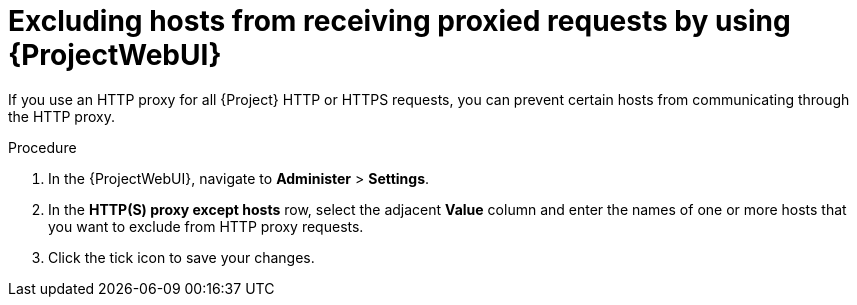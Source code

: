 :_mod-docs-content-type: PROCEDURE

[id="excluding-hosts-from-receiving-proxied-requests-by-using-web-ui"]
= Excluding hosts from receiving proxied requests by using {ProjectWebUI}

If you use an HTTP proxy for all {Project} HTTP or HTTPS requests, you can prevent certain hosts from communicating through the HTTP proxy.

.Procedure
. In the {ProjectWebUI}, navigate to *Administer* > *Settings*.
. In the *HTTP(S) proxy except hosts* row, select the adjacent *Value* column and enter the names of one or more hosts that you want to exclude from HTTP proxy requests.
. Click the tick icon to save your changes.
